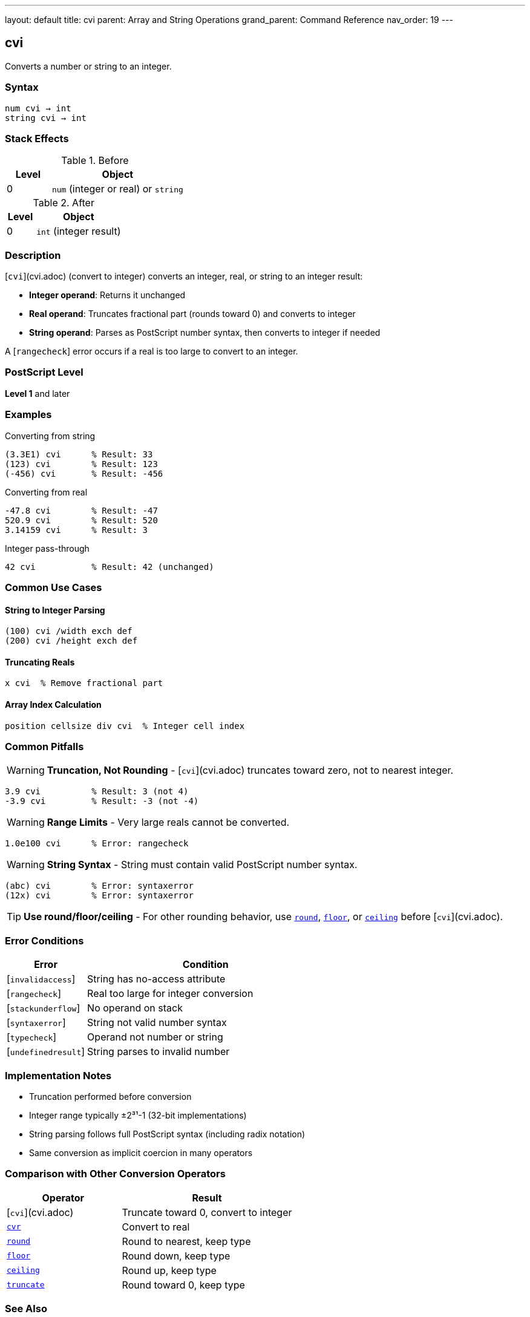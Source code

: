 ---
layout: default
title: cvi
parent: Array and String Operations
grand_parent: Command Reference
nav_order: 19
---

== cvi

Converts a number or string to an integer.

=== Syntax

----
num cvi → int
string cvi → int
----

=== Stack Effects

.Before
[cols="1,3"]
|===
| Level | Object

| 0
| `num` (integer or real) or `string`
|===

.After
[cols="1,3"]
|===
| Level | Object

| 0
| `int` (integer result)
|===

=== Description

[`cvi`](cvi.adoc) (convert to integer) converts an integer, real, or string to an integer result:

* **Integer operand**: Returns it unchanged
* **Real operand**: Truncates fractional part (rounds toward 0) and converts to integer
* **String operand**: Parses as PostScript number syntax, then converts to integer if needed

A [`rangecheck`] error occurs if a real is too large to convert to an integer.

=== PostScript Level

*Level 1* and later

=== Examples

.Converting from string
[source,postscript]
----
(3.3E1) cvi      % Result: 33
(123) cvi        % Result: 123
(-456) cvi       % Result: -456
----

.Converting from real
[source,postscript]
----
-47.8 cvi        % Result: -47
520.9 cvi        % Result: 520
3.14159 cvi      % Result: 3
----

.Integer pass-through
[source,postscript]
----
42 cvi           % Result: 42 (unchanged)
----

=== Common Use Cases

==== String to Integer Parsing

[source,postscript]
----
(100) cvi /width exch def
(200) cvi /height exch def
----

==== Truncating Reals

[source,postscript]
----
x cvi  % Remove fractional part
----

==== Array Index Calculation

[source,postscript]
----
position cellsize div cvi  % Integer cell index
----

=== Common Pitfalls

WARNING: *Truncation, Not Rounding* - [`cvi`](cvi.adoc) truncates toward zero, not to nearest integer.

[source,postscript]
----
3.9 cvi          % Result: 3 (not 4)
-3.9 cvi         % Result: -3 (not -4)
----

WARNING: *Range Limits* - Very large reals cannot be converted.

[source,postscript]
----
1.0e100 cvi      % Error: rangecheck
----

WARNING: *String Syntax* - String must contain valid PostScript number syntax.

[source,postscript]
----
(abc) cvi        % Error: syntaxerror
(12x) cvi        % Error: syntaxerror
----

TIP: *Use round/floor/ceiling* - For other rounding behavior, use xref:../arithmetic-math/round.adoc[`round`], xref:../arithmetic-math/floor.adoc[`floor`], or xref:../arithmetic-math/ceiling.adoc[`ceiling`] before [`cvi`](cvi.adoc).

=== Error Conditions

[cols="1,3"]
|===
| Error | Condition

| [`invalidaccess`]
| String has no-access attribute

| [`rangecheck`]
| Real too large for integer conversion

| [`stackunderflow`]
| No operand on stack

| [`syntaxerror`]
| String not valid number syntax

| [`typecheck`]
| Operand not number or string

| [`undefinedresult`]
| String parses to invalid number
|===

=== Implementation Notes

* Truncation performed before conversion
* Integer range typically ±2³¹-1 (32-bit implementations)
* String parsing follows full PostScript syntax (including radix notation)
* Same conversion as implicit coercion in many operators

=== Comparison with Other Conversion Operators

[cols="2,3"]
|===
| Operator | Result

| [`cvi`](cvi.adoc)
| Truncate toward 0, convert to integer

| xref:cvr.adoc[`cvr`]
| Convert to real

| xref:../arithmetic-math/round.adoc[`round`]
| Round to nearest, keep type

| xref:../arithmetic-math/floor.adoc[`floor`]
| Round down, keep type

| xref:../arithmetic-math/ceiling.adoc[`ceiling`]
| Round up, keep type

| xref:../arithmetic-math/truncate.adoc[`truncate`]
| Round toward 0, keep type
|===

=== See Also

* xref:cvr.adoc[`cvr`] - Convert to real
* xref:cvs.adoc[`cvs`] - Convert to string
* xref:../arithmetic-math/round.adoc[`round`] - Round to nearest
* xref:../arithmetic-math/floor.adoc[`floor`] - Round down
* xref:../arithmetic-math/ceiling.adoc[`ceiling`] - Round up
* xref:../arithmetic-math/truncate.adoc[`truncate`] - Round toward zero